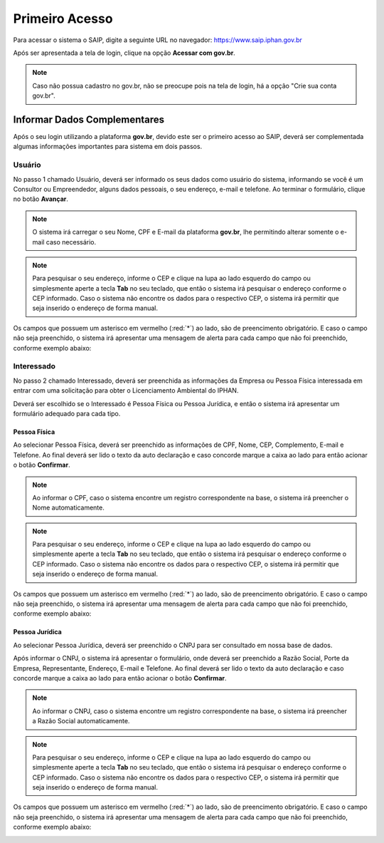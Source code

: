 Primeiro Acesso
===========================

.. meta::
   :description lang=pt_BR: Primeiros passos para acessar o SAIP

Para acessar o sistema o SAIP, digite a seguinte URL no navegador: https://www.saip.iphan.gov.br

.. image:: ../images/URL-SAIP.png
   :alt: URL SAIP

Após ser apresentada a tela de login, clique na opção **Acessar com gov.br**.

.. image:: ../images/SAIP-Login.png
   :alt: SAIP Login

.. note::

    Caso não possua cadastro no gov.br, não se preocupe pois na tela de login, há a opção "Crie sua conta gov.br".

.. image:: ../images/GovBR-CrieSuaConta.png
   :alt: Gov BR Crie Sua Conta

Informar Dados Complementares
--------------------------------

Após o seu login utilizando a plataforma **gov.br**, devido este ser o primeiro acesso ao SAIP, deverá ser complementada algumas informações importantes para sistema em dois passos.

Usuário
^^^^^^^^^^^^^^^^^^^^^^^^^^^^

No passo 1 chamado Usuário, deverá ser informado os seus dados como usuário do sistema, informando se você é um Consultor ou Empreendedor, alguns dados pessoais, o seu endereço, e-mail e telefone. Ao terminar o formulário, clique no botão **Avançar**.

.. image:: ../images/DadosComplementares-Usuario-Formulario.png
   :alt: Dados Complementares Usuario Formulario

.. note:: 

   O sistema irá carregar o seu Nome, CPF e E-mail da plataforma **gov.br**, lhe permitindo alterar somente o e-mail caso necessário.


.. note:: 

   Para pesquisar o seu endereço, informe o CEP e clique na lupa ao lado esquerdo do campo ou simplesmente aperte a tecla **Tab** no seu teclado, que então o sistema irá pesquisar o endereço conforme o CEP informado. Caso o sistema não encontre os dados para o respectivo CEP, o sistema irá permitir que seja inserido o endereço de forma manual.

Os campos que possuem um asterisco em vermelho (:red:`*`) ao lado, são de preencimento obrigatório. E caso o campo não seja preenchido, o sistema irá apresentar uma mensagem de alerta para cada campo que não foi preenchido, conforme exemplo abaixo:

.. image:: ../images/DadosComplementares-Usuario-Validacao-Campo.png
   :alt: Dados Complementares Usuario Validacao Campo

Interessado
^^^^^^^^^^^^^^^^^^^^^^^^^^^^

No passo 2 chamado Interessado, deverá ser preenchida as informações da Empresa ou Pessoa Física interessada em entrar com uma solicitação para obter o Licenciamento Ambiental do IPHAN.

.. image:: ../images/DadosComplementares-Interessado-PF-ou-PJ.png
   :alt: Dados Complementares Interessado PF ou PJ

Deverá ser escolhido se o Interessado é Pessoa Física ou Pessoa Jurídica, e então o sistema irá apresentar um formulário adequado para cada tipo.


Pessoa Física
~~~~~~~~~~~~~~~~~~~~~~~~~~~

Ao selecionar Pessoa Física, deverá ser preenchido as informações de CPF, Nome, CEP, Complemento, E-mail e Telefone. Ao final deverá ser lido o texto da auto declaração e caso concorde marque a caixa ao lado para então acionar o botão **Confirmar**.

.. image:: ../images/DadosComplementares-Interessado-PF.png
   :alt: Dados Complementares Interessado PF

.. note:: 

   Ao informar o CPF, caso o sistema encontre um registro correspondente na base, o sistema irá preencher o Nome automaticamente.

.. note:: 

   Para pesquisar o seu endereço, informe o CEP e clique na lupa ao lado esquerdo do campo ou simplesmente aperte a tecla **Tab** no seu teclado, que então o sistema irá pesquisar o endereço conforme o CEP informado. Caso o sistema não encontre os dados para o respectivo CEP, o sistema irá permitir que seja inserido o endereço de forma manual.

Os campos que possuem um asterisco em vermelho (:red:`*`) ao lado, são de preencimento obrigatório. E caso o campo não seja preenchido, o sistema irá apresentar uma mensagem de alerta para cada campo que não foi preenchido, conforme exemplo abaixo:

.. image:: ../images/DadosComplementares-Usuario-Validacao-Campo.png
   :alt: Dados Complementares Usuario Validacao Campo

Pessoa Jurídica
~~~~~~~~~~~~~~~~~~~~~~~~~~~

Ao selecionar Pessoa Jurídica, deverá ser preenchido o CNPJ para ser consultado em nossa base de dados.

.. image:: ../images/DadosComplementares-Interessado-PJ.png
   :alt: Dados Complementares Interessado PJ


Após informar o CNPJ, o sistema irá apresentar o formulário, onde deverá ser preenchido a Razão Social, Porte da Empresa, Representante, Endereço, E-mail e Telefone. Ao final deverá ser lido o texto da auto declaração e caso concorde marque a caixa ao lado para então acionar o botão **Confirmar**.

.. image:: ../images/DadosComplementares-Interessado-PJ-Nao-Encontrado.png
   :alt: Dados Complementares Interessado PJ Não Encontrado

.. note:: 

   Ao informar o CNPJ, caso o sistema encontre um registro correspondente na base, o sistema irá preencher a Razão Social automaticamente.

.. note:: 

   Para pesquisar o seu endereço, informe o CEP e clique na lupa ao lado esquerdo do campo ou simplesmente aperte a tecla **Tab** no seu teclado, que então o sistema irá pesquisar o endereço conforme o CEP informado. Caso o sistema não encontre os dados para o respectivo CEP, o sistema irá permitir que seja inserido o endereço de forma manual.

Os campos que possuem um asterisco em vermelho (:red:`*`) ao lado, são de preencimento obrigatório. E caso o campo não seja preenchido, o sistema irá apresentar uma mensagem de alerta para cada campo que não foi preenchido, conforme exemplo abaixo:

.. image:: ../images/DadosComplementares-Usuario-Validacao-Campo.png
   :alt: Dados Complementares Usuario Validacao Campo